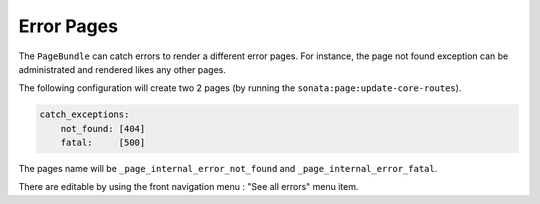Error Pages
===========

The ``PageBundle`` can catch errors to render a different error pages. For 
instance, the page not found exception can be administrated and rendered likes 
any other pages.

The following configuration will create two 2 pages (by running the 
``sonata:page:update-core-routes``).

.. code-block:: yaml

    catch_exceptions:
        not_found: [404]
        fatal:     [500]

The pages name will be ``_page_internal_error_not_found`` and 
``_page_internal_error_fatal``.

There are editable by using the front navigation menu : "See all errors" menu 
item.
